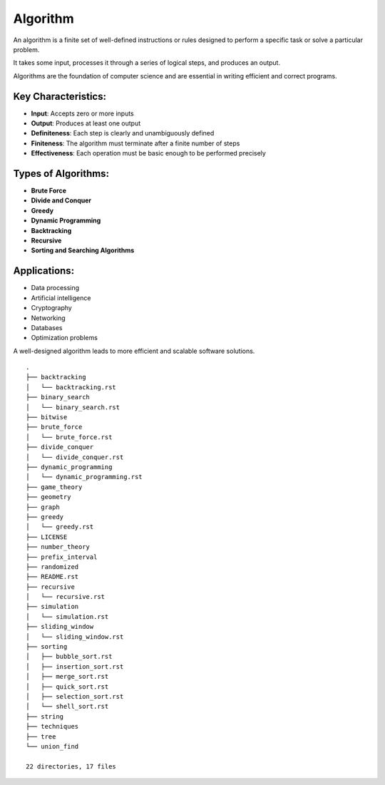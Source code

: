 =========
Algorithm
=========
An algorithm is a finite set of well-defined instructions or rules designed to perform a specific task or solve a particular problem.

It takes some input, processes it through a series of logical steps, and produces an output.

Algorithms are the foundation of computer science and are essential in writing efficient and correct programs.

Key Characteristics:
--------------------
- **Input**: Accepts zero or more inputs
- **Output**: Produces at least one output
- **Definiteness**: Each step is clearly and unambiguously defined
- **Finiteness**: The algorithm must terminate after a finite number of steps
- **Effectiveness**: Each operation must be basic enough to be performed precisely

Types of Algorithms:
--------------------
- **Brute Force**
- **Divide and Conquer**
- **Greedy**
- **Dynamic Programming**
- **Backtracking**
- **Recursive**
- **Sorting and Searching Algorithms**

Applications:
-------------
- Data processing
- Artificial intelligence
- Cryptography
- Networking
- Databases
- Optimization problems

A well-designed algorithm leads to more efficient and scalable software solutions.
::

        .
        ├── backtracking
        │   └── backtracking.rst
        ├── binary_search
        │   └── binary_search.rst
        ├── bitwise
        ├── brute_force
        │   └── brute_force.rst
        ├── divide_conquer
        │   └── divide_conquer.rst
        ├── dynamic_programming
        │   └── dynamic_programming.rst
        ├── game_theory
        ├── geometry
        ├── graph
        ├── greedy
        │   └── greedy.rst
        ├── LICENSE
        ├── number_theory
        ├── prefix_interval
        ├── randomized
        ├── README.rst
        ├── recursive
        │   └── recursive.rst
        ├── simulation
        │   └── simulation.rst
        ├── sliding_window
        │   └── sliding_window.rst
        ├── sorting
        │   ├── bubble_sort.rst
        │   ├── insertion_sort.rst
        │   ├── merge_sort.rst
        │   ├── quick_sort.rst
        │   ├── selection_sort.rst
        │   └── shell_sort.rst
        ├── string
        ├── techniques
        ├── tree
        └── union_find

        22 directories, 17 files

